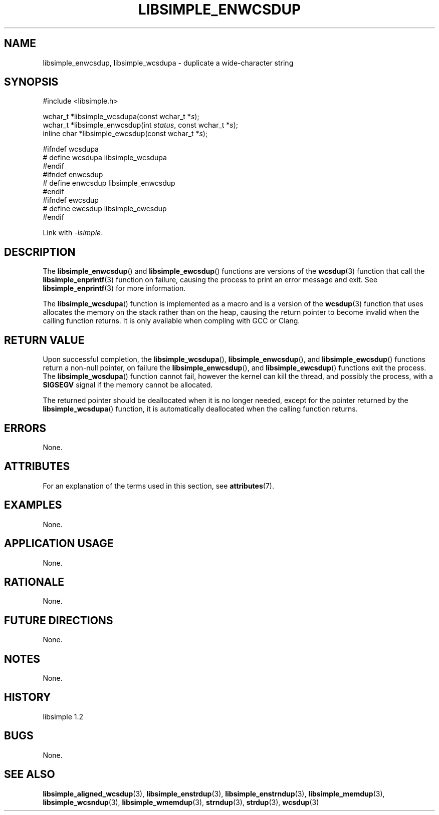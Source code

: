 .TH LIBSIMPLE_ENWCSDUP 3 libsimple
.SH NAME
libsimple_enwcsdup, libsimple_wcsdupa \- duplicate a wide-character string

.SH SYNOPSIS
.nf
#include <libsimple.h>

wchar_t *libsimple_wcsdupa(const wchar_t *\fIs\fP);
wchar_t *libsimple_enwcsdup(int \fIstatus\fP, const wchar_t *\fIs\fP);
inline char *libsimple_ewcsdup(const wchar_t *\fIs\fP);

#ifndef wcsdupa
# define wcsdupa libsimple_wcsdupa
#endif
#ifndef enwcsdup
# define enwcsdup libsimple_enwcsdup
#endif
#ifndef ewcsdup
# define ewcsdup libsimple_ewcsdup
#endif
.fi
.PP
Link with
.IR \-lsimple .

.SH DESCRIPTION
The
.BR libsimple_enwcsdup ()
and
.BR libsimple_ewcsdup ()
functions are versions of the
.BR wcsdup (3)
function that call the
.BR libsimple_enprintf (3)
function on failure, causing the process to print
an error message and exit. See
.BR libsimple_enprintf (3)
for more information.
.PP
The
.BR libsimple_wcsdupa ()
function is implemented as a macro and is a version
of the
.BR wcsdup (3)
function that uses allocates the memory on the stack
rather than on the heap, causing the return pointer
to become invalid when the calling function returns.
It is only available when compling with GCC or Clang.

.SH RETURN VALUE
Upon successful completion, the
.BR libsimple_wcsdupa (),
.BR libsimple_enwcsdup (),
and
.BR libsimple_ewcsdup ()
functions return a non-null pointer, on failure the
.BR libsimple_enwcsdup (),
and
.BR libsimple_ewcsdup ()
functions exit the process. The
.BR libsimple_wcsdupa ()
function cannot fail, however the kernel
can kill the thread, and possibly the process, with a
.B SIGSEGV
signal if the memory cannot be allocated.
.PP
The returned pointer should be deallocated when it
is no longer needed, except for the pointer returned
by the
.BR libsimple_wcsdupa ()
function, it is automatically deallocated when the
calling function returns.

.SH ERRORS
None.

.SH ATTRIBUTES
For an explanation of the terms used in this section, see
.BR attributes (7).
.TS
allbox;
lb lb lb
l l l.
Interface	Attribute	Value
T{
.BR libsimple_wcsdupa (),
.br
.BR libsimple_enwcsdup (),
.br
.BR libsimple_ewcsdup (),
T}	Thread safety	MT-Safe
T{
.BR libsimple_wcsdupa (),
.br
.BR libsimple_enwcsdup (),
.br
.BR libsimple_ewcsdup (),
T}	Async-signal safety	AS-Safe
T{
.BR libsimple_wcsdupa (),
.br
.BR libsimple_enwcsdup (),
.br
.BR libsimple_ewcsdup (),
T}	Async-cancel safety	AC-Safe
.TE

.SH EXAMPLES
None.

.SH APPLICATION USAGE
None.

.SH RATIONALE
None.

.SH FUTURE DIRECTIONS
None.

.SH NOTES
None.

.SH HISTORY
libsimple 1.2

.SH BUGS
None.

.SH SEE ALSO
.BR libsimple_aligned_wcsdup (3),
.BR libsimple_enstrdup (3),
.BR libsimple_enstrndup (3),
.BR libsimple_memdup (3),
.BR libsimple_wcsndup (3),
.BR libsimple_wmemdup (3),
.BR strndup (3),
.BR strdup (3),
.BR wcsdup (3)
